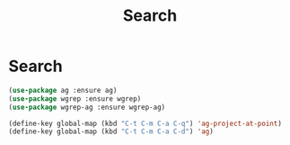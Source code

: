 #+TITLE: Search
#+STARTUP: hideblocks
* Search

  #+begin_src emacs-lisp
(use-package ag :ensure ag)
(use-package wgrep :ensure wgrep)
(use-package wgrep-ag :ensure wgrep-ag)
  #+end_src

   #+begin_src emacs-lisp
     (define-key global-map (kbd "C-t C-m C-a C-q") 'ag-project-at-point)
     (define-key global-map (kbd "C-t C-m C-a C-d") 'ag)
   #+end_src

  
